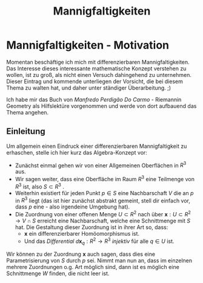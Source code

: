 #+hugo_base_dir: ../
#+HUGO_SECTION: posts/Mannigfaltigkeiten
#+EXPORT_FILE_NAME: index

#+title: Mannigfaltigkeiten
\begin{equation}
   \textcolor{white}{ \mathbf{E} (\mathbf{r},t) = E(\mathbf{z},t)
    = E_{0}\exp{j\mathbf{k}\cdot\mathbf{r}-j\omega t}}
\end{equation}


* Mannigfaltigkeiten - Motivation
Momentan beschäftige ich mich mit differenzierbaren Mannigfaltigkeiten. Das Interesse dieses interessante mathematische Konzept verstehen zu wollen, ist zu groß, als nicht einen Versuch dahingehend zu unternehmen. Dieser Eintrag und kommende unterliegen der Vorsicht, die bei diesem Thema zu walten hat, und  daher unter ständiger Überarbeitung. ;)

Ich habe mir das Buch von /Manfredo Perdigão Do Carmo/ - Riemannin Geometry als Hilfslektüre vorgenommen und werde von dort
aufbauend das Thema angehen.

** Einleitung
Um allgemein einen Eindruck einer differenzierbaren Mannigfaltigkeit zu erhaschen, stelle ich hier kurz das Algebra-Konzept vor:

- Zunächst einmal gehen wir von einer Allgemeinen Oberflächen in $R^{3}$ aus.
- Wir sagen weiter, dass eine Oberfläche im Raum $R^{3}$ eine Teilmenge von $R^{3}$ ist, also $S \subset R^{3}$ .
- Weiterhin existiert für jeden Punkt $p \in S$ eine Nachbarschaft $V$
  die an $p$ in $R^{3}$ liegt (das ist hier zunächst abstrakt gemeint, stell dir einfach vor, dass $p$ eine - also irgendeine Umgebung hat).
- Die Zuordnung von einer offenen Menge $U \subset R^{2}$ nach über $\mathbf{x}:U \subset R^{2} \rightarrow V \cap S$ erreicht eine Nachbarschaft, welche eine Schnittmenge mit $S$ hat. Die Gestaltung dieser Zuordnung ist in ihrer Art so, dass:
  - $\mathbf{x}$ ein differenzierbarer Homöomorphismus ist.
  - Und das /Differential/ $d\mathbf{x}_{q}:R^{2} \rightarrow R^{3}$ /injektiv/ für alle $q \in U$ ist.
Wir können zu der Zuordnung $\mathbf{x}$ auch sagen, dass dies eine Parametrisierung von $S$ durch $p$ sei. Nimmt man nun an, dass im einzelnen mehrere Zuordnungen o.g. Art möglich sind, dann ist es möglich eine Schnittmenge $W$ finden, die nicht leer ist.
